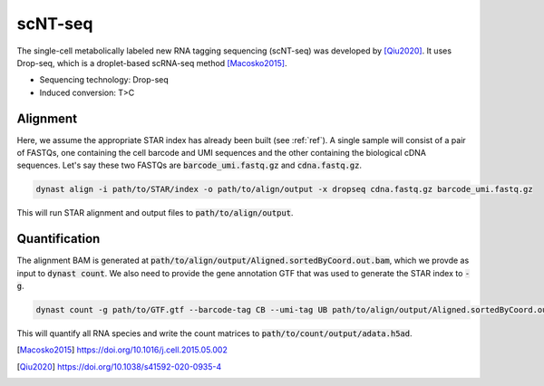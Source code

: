 scNT-seq
========
The single-cell metabolically labeled new RNA tagging sequencing (scNT-seq) was developed by [Qiu2020]_. It uses Drop-seq, which is a droplet-based scRNA-seq method [Macosko2015]_.

* Sequencing technology: Drop-seq
* Induced conversion: T>C

Alignment
^^^^^^^^^
Here, we assume the appropriate STAR index has already been built (see :ref:`ref`). A single sample will consist of a pair of FASTQs, one containing the cell barcode and UMI sequences and the other containing the biological cDNA sequences. Let's say these two FASTQs are :code:`barcode_umi.fastq.gz` and :code:`cdna.fastq.gz`.

.. code:: text

	dynast align -i path/to/STAR/index -o path/to/align/output -x dropseq cdna.fastq.gz barcode_umi.fastq.gz

This will run STAR alignment and output files to :code:`path/to/align/output`.

Quantification
^^^^^^^^^^^^^^
The alignment BAM is generated at :code:`path/to/align/output/Aligned.sortedByCoord.out.bam`, which we provde as input to :code:`dynast count`. We also need to provide the gene annotation GTF that was used to generate the STAR index to :code:`-g`.

.. code:: text

	dynast count -g path/to/GTF.gtf --barcode-tag CB --umi-tag UB path/to/align/output/Aligned.sortedByCoord.out.bam -o path/to/count/output --conversion TC

This will quantify all RNA species and write the count matrices to :code:`path/to/count/output/adata.h5ad`.

.. [Macosko2015] https://doi.org/10.1016/j.cell.2015.05.002
.. [Qiu2020] https://doi.org/10.1038/s41592-020-0935-4
